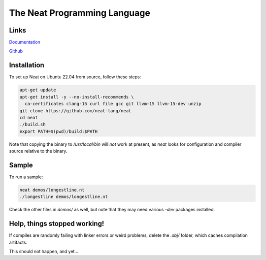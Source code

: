 =============================
The Neat Programming Language
=============================

.. image:: https://img.shields.io/badge/license-BSD-blue.svg
    :target: https://github.com/neat-lang/neat/blob/master/LICENSE

.. image:: https://img.shields.io/badge/platform-Linux%2064--bit-brightgreen.svg

Links
-----

`Documentation <https://neat-lang.github.io>`_

`Github <https://github.com/neat-lang/neat>`_

Installation
------------

To set up Neat on Ubuntu 22.04 from source, follow these steps:

.. code-block:: bash

    apt-get update
    apt-get install -y --no-install-recommends \
      ca-certificates clang-15 curl file gcc git llvm-15 llvm-15-dev unzip
    git clone https://github.com/neat-lang/neat
    cd neat
    ./build.sh
    export PATH=$(pwd)/build:$PATH

Note that copying the binary to `/usr/local/bin` will *not* work at present,
as `neat` looks for configuration and compiler source relative to the binary.

Sample
------

To run a sample:

.. code-block:: bash

   neat demos/longestline.nt
   ./longestline demos/longestline.nt

Check the other files in `demos/` as well, but note that they may need various `-dev` packages installed.

Help, things stopped working!
-----------------------------

If compiles are randomly failing with linker errors or weird problems, delete the `.obj/` folder,
which caches compilation artifacts.

This should not happen, and yet...

